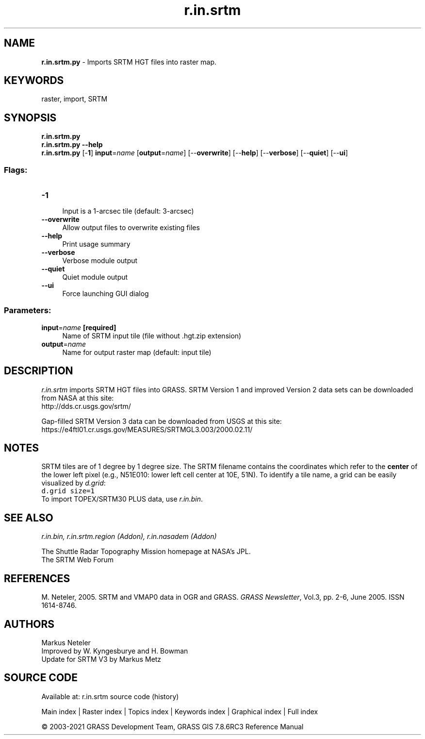 .TH r.in.srtm 1 "" "GRASS 7.8.6RC3" "GRASS GIS User's Manual"
.SH NAME
\fI\fBr.in.srtm.py\fR\fR  \- Imports SRTM HGT files into raster map.
.SH KEYWORDS
raster, import, SRTM
.SH SYNOPSIS
\fBr.in.srtm.py\fR
.br
\fBr.in.srtm.py \-\-help\fR
.br
\fBr.in.srtm.py\fR [\-\fB1\fR] \fBinput\fR=\fIname\fR  [\fBoutput\fR=\fIname\fR]   [\-\-\fBoverwrite\fR]  [\-\-\fBhelp\fR]  [\-\-\fBverbose\fR]  [\-\-\fBquiet\fR]  [\-\-\fBui\fR]
.SS Flags:
.IP "\fB\-1\fR" 4m
.br
Input is a 1\-arcsec tile (default: 3\-arcsec)
.IP "\fB\-\-overwrite\fR" 4m
.br
Allow output files to overwrite existing files
.IP "\fB\-\-help\fR" 4m
.br
Print usage summary
.IP "\fB\-\-verbose\fR" 4m
.br
Verbose module output
.IP "\fB\-\-quiet\fR" 4m
.br
Quiet module output
.IP "\fB\-\-ui\fR" 4m
.br
Force launching GUI dialog
.SS Parameters:
.IP "\fBinput\fR=\fIname\fR \fB[required]\fR" 4m
.br
Name of SRTM input tile (file without .hgt.zip extension)
.IP "\fBoutput\fR=\fIname\fR" 4m
.br
Name for output raster map (default: input tile)
.SH DESCRIPTION
\fIr.in.srtm\fR imports SRTM HGT files into GRASS.
SRTM Version 1 and improved Version 2 data sets can be downloaded from
NASA at this site:
.br
http://dds.cr.usgs.gov/srtm/
.PP
Gap\-filled SRTM Version 3 data can be downloaded from USGS at this site:
.br
https://e4ftl01.cr.usgs.gov/MEASURES/SRTMGL3.003/2000.02.11/
.SH NOTES
SRTM tiles are of 1 degree by 1 degree size. The SRTM filename contains the
coordinates which refer to the \fBcenter\fR of the lower left pixel (e.g., N51E010:
lower left cell center at 10E, 51N). To identify a tile name, a grid can be easily
visualized by \fId.grid\fR:
.br
.nf
\fC
d.grid size=1
\fR
.fi
To import TOPEX/SRTM30 PLUS data, use \fIr.in.bin\fR.
.SH SEE ALSO
\fI
r.in.bin,
r.in.srtm.region (Addon),
r.in.nasadem (Addon)
\fR
.PP
The Shuttle Radar Topography Mission
homepage at NASA\(cqs JPL.
.br
The SRTM Web Forum
.SH REFERENCES
M. Neteler, 2005. SRTM and VMAP0 data in OGR and GRASS. \fIGRASS Newsletter\fR, Vol.3, pp. 2\-6, June 2005. ISSN 1614\-8746.
.SH AUTHORS
Markus Neteler
.br
Improved by W. Kyngesburye and H. Bowman
.br
Update for SRTM V3 by Markus Metz
.SH SOURCE CODE
.PP
Available at: r.in.srtm source code (history)
.PP
Main index |
Raster index |
Topics index |
Keywords index |
Graphical index |
Full index
.PP
© 2003\-2021
GRASS Development Team,
GRASS GIS 7.8.6RC3 Reference Manual
